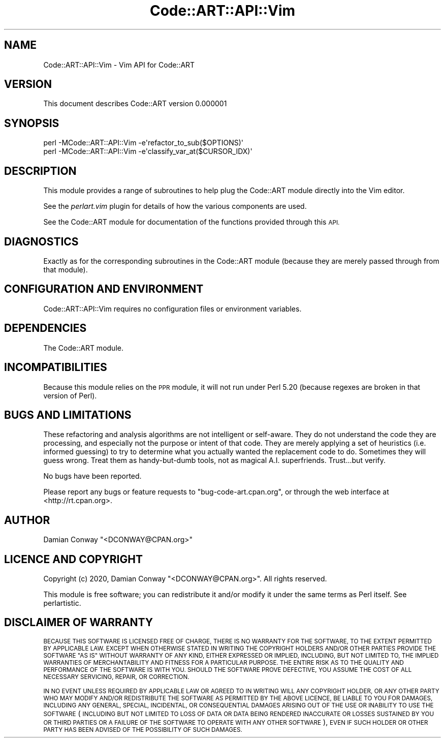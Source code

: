 .\" Automatically generated by Pod::Man 4.14 (Pod::Simple 3.40)
.\"
.\" Standard preamble:
.\" ========================================================================
.de Sp \" Vertical space (when we can't use .PP)
.if t .sp .5v
.if n .sp
..
.de Vb \" Begin verbatim text
.ft CW
.nf
.ne \\$1
..
.de Ve \" End verbatim text
.ft R
.fi
..
.\" Set up some character translations and predefined strings.  \*(-- will
.\" give an unbreakable dash, \*(PI will give pi, \*(L" will give a left
.\" double quote, and \*(R" will give a right double quote.  \*(C+ will
.\" give a nicer C++.  Capital omega is used to do unbreakable dashes and
.\" therefore won't be available.  \*(C` and \*(C' expand to `' in nroff,
.\" nothing in troff, for use with C<>.
.tr \(*W-
.ds C+ C\v'-.1v'\h'-1p'\s-2+\h'-1p'+\s0\v'.1v'\h'-1p'
.ie n \{\
.    ds -- \(*W-
.    ds PI pi
.    if (\n(.H=4u)&(1m=24u) .ds -- \(*W\h'-12u'\(*W\h'-12u'-\" diablo 10 pitch
.    if (\n(.H=4u)&(1m=20u) .ds -- \(*W\h'-12u'\(*W\h'-8u'-\"  diablo 12 pitch
.    ds L" ""
.    ds R" ""
.    ds C` ""
.    ds C' ""
'br\}
.el\{\
.    ds -- \|\(em\|
.    ds PI \(*p
.    ds L" ``
.    ds R" ''
.    ds C`
.    ds C'
'br\}
.\"
.\" Escape single quotes in literal strings from groff's Unicode transform.
.ie \n(.g .ds Aq \(aq
.el       .ds Aq '
.\"
.\" If the F register is >0, we'll generate index entries on stderr for
.\" titles (.TH), headers (.SH), subsections (.SS), items (.Ip), and index
.\" entries marked with X<> in POD.  Of course, you'll have to process the
.\" output yourself in some meaningful fashion.
.\"
.\" Avoid warning from groff about undefined register 'F'.
.de IX
..
.nr rF 0
.if \n(.g .if rF .nr rF 1
.if (\n(rF:(\n(.g==0)) \{\
.    if \nF \{\
.        de IX
.        tm Index:\\$1\t\\n%\t"\\$2"
..
.        if !\nF==2 \{\
.            nr % 0
.            nr F 2
.        \}
.    \}
.\}
.rr rF
.\" ========================================================================
.\"
.IX Title "Code::ART::API::Vim 3"
.TH Code::ART::API::Vim 3 "2020-06-25" "perl v5.32.0" "User Contributed Perl Documentation"
.\" For nroff, turn off justification.  Always turn off hyphenation; it makes
.\" way too many mistakes in technical documents.
.if n .ad l
.nh
.SH "NAME"
Code::ART::API::Vim \- Vim API for Code::ART
.SH "VERSION"
.IX Header "VERSION"
This document describes Code::ART version 0.000001
.SH "SYNOPSIS"
.IX Header "SYNOPSIS"
.Vb 1
\&    perl \-MCode::ART::API::Vim \-e\*(Aqrefactor_to_sub($OPTIONS)\*(Aq
\&
\&    perl \-MCode::ART::API::Vim \-e\*(Aqclassify_var_at($CURSOR_IDX)\*(Aq
.Ve
.SH "DESCRIPTION"
.IX Header "DESCRIPTION"
This module provides a range of subroutines to help plug the
Code::ART module directly into the Vim editor.
.PP
See the \fIperlart.vim\fR plugin for details of how the various components
are used.
.PP
See the Code::ART module for documentation of the functions provided
through this \s-1API.\s0
.SH "DIAGNOSTICS"
.IX Header "DIAGNOSTICS"
Exactly as for the corresponding subroutines in the Code::ART module
(because they are merely passed through from that module).
.SH "CONFIGURATION AND ENVIRONMENT"
.IX Header "CONFIGURATION AND ENVIRONMENT"
Code::ART::API::Vim requires no configuration files or environment variables.
.SH "DEPENDENCIES"
.IX Header "DEPENDENCIES"
The Code::ART module.
.SH "INCOMPATIBILITIES"
.IX Header "INCOMPATIBILITIES"
Because this module relies on the \s-1PPR\s0 module,
it will not run under Perl 5.20
(because regexes are broken in that version of Perl).
.SH "BUGS AND LIMITATIONS"
.IX Header "BUGS AND LIMITATIONS"
These refactoring and analysis algorithms are not intelligent or
self-aware. They do not understand the code they are processing, and
especially not the purpose or intent of that code. They are merely
applying a set of heuristics (i.e. informed guessing) to try to
determine what you actually wanted the replacement code to do. Sometimes
they will guess wrong. Treat them as handy-but-dumb tools, not as
magical A.I. superfriends. Trust...but verify.
.PP
No bugs have been reported.
.PP
Please report any bugs or feature requests to
\&\f(CW\*(C`bug\-code\-art.cpan.org\*(C'\fR, or through the web interface at
<http://rt.cpan.org>.
.SH "AUTHOR"
.IX Header "AUTHOR"
Damian Conway  \f(CW\*(C`<DCONWAY@CPAN.org>\*(C'\fR
.SH "LICENCE AND COPYRIGHT"
.IX Header "LICENCE AND COPYRIGHT"
Copyright (c) 2020, Damian Conway \f(CW\*(C`<DCONWAY@CPAN.org>\*(C'\fR. All rights reserved.
.PP
This module is free software; you can redistribute it and/or
modify it under the same terms as Perl itself. See perlartistic.
.SH "DISCLAIMER OF WARRANTY"
.IX Header "DISCLAIMER OF WARRANTY"
\&\s-1BECAUSE THIS SOFTWARE IS LICENSED FREE OF CHARGE, THERE IS NO WARRANTY
FOR THE SOFTWARE, TO THE EXTENT PERMITTED BY APPLICABLE LAW. EXCEPT WHEN
OTHERWISE STATED IN WRITING THE COPYRIGHT HOLDERS AND/OR OTHER PARTIES
PROVIDE THE SOFTWARE \*(L"AS IS\*(R" WITHOUT WARRANTY OF ANY KIND, EITHER
EXPRESSED OR IMPLIED, INCLUDING, BUT NOT LIMITED TO, THE IMPLIED
WARRANTIES OF MERCHANTABILITY AND FITNESS FOR A PARTICULAR PURPOSE. THE
ENTIRE RISK AS TO THE QUALITY AND PERFORMANCE OF THE SOFTWARE IS WITH
YOU. SHOULD THE SOFTWARE PROVE DEFECTIVE, YOU ASSUME THE COST OF ALL
NECESSARY SERVICING, REPAIR, OR CORRECTION.\s0
.PP
\&\s-1IN NO EVENT UNLESS REQUIRED BY APPLICABLE LAW OR AGREED TO IN WRITING
WILL ANY COPYRIGHT HOLDER, OR ANY OTHER PARTY WHO MAY MODIFY AND/OR
REDISTRIBUTE THE SOFTWARE AS PERMITTED BY THE ABOVE LICENCE, BE
LIABLE TO YOU FOR DAMAGES, INCLUDING ANY GENERAL, SPECIAL, INCIDENTAL,
OR CONSEQUENTIAL DAMAGES ARISING OUT OF THE USE OR INABILITY TO USE
THE SOFTWARE\s0 (\s-1INCLUDING BUT NOT LIMITED TO LOSS OF DATA OR DATA BEING
RENDERED INACCURATE OR LOSSES SUSTAINED BY YOU OR THIRD PARTIES OR A
FAILURE OF THE SOFTWARE TO OPERATE WITH ANY OTHER SOFTWARE\s0), \s-1EVEN IF
SUCH HOLDER OR OTHER PARTY HAS BEEN ADVISED OF THE POSSIBILITY OF
SUCH DAMAGES.\s0
